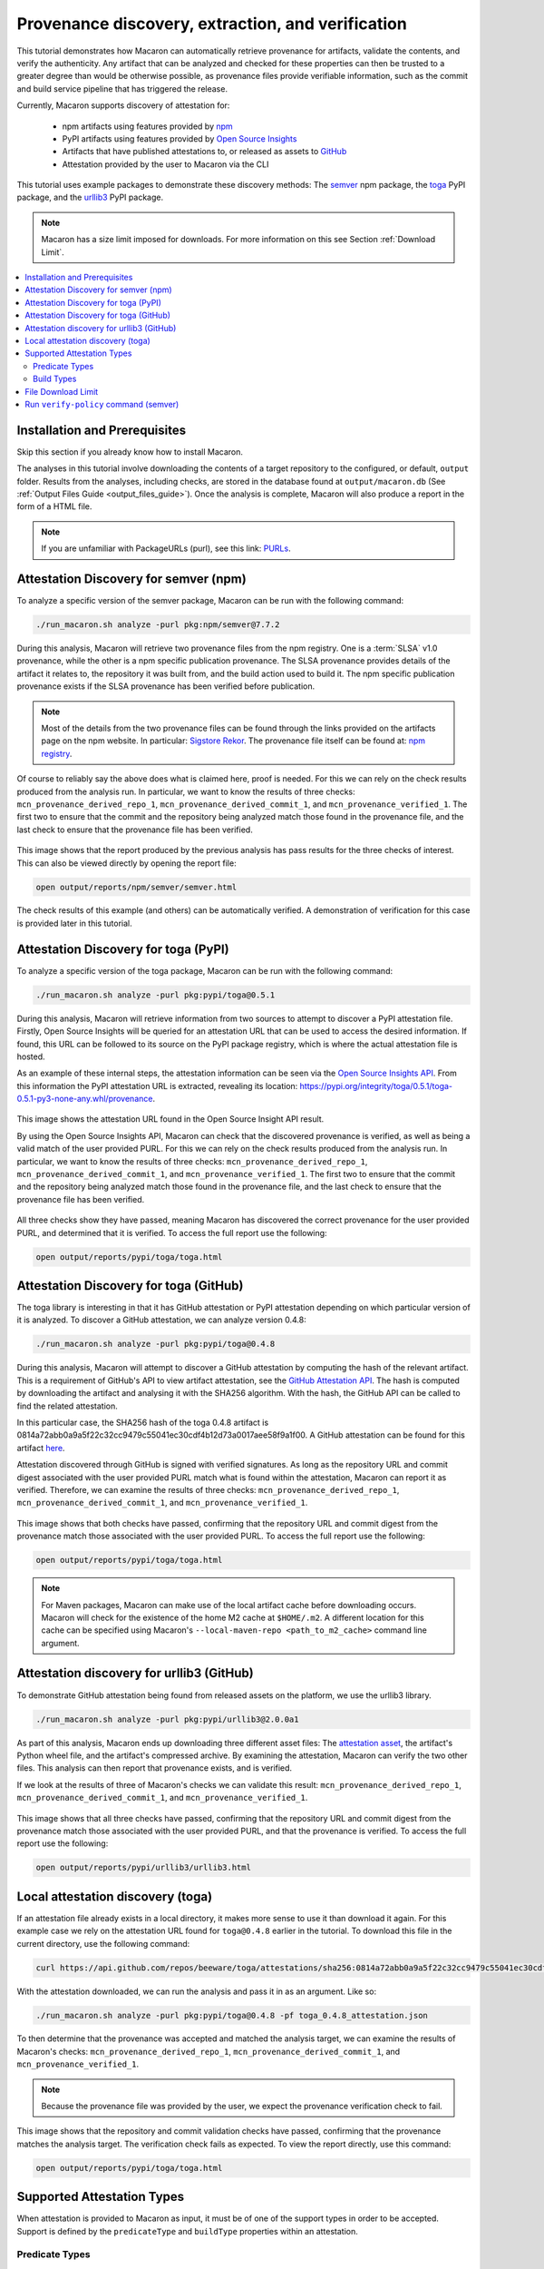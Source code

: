 .. Copyright (c) 2024 - 2024, Oracle and/or its affiliates. All rights reserved.
.. Licensed under the Universal Permissive License v 1.0 as shown at https://oss.oracle.com/licenses/upl/.

--------------------------------------------------
Provenance discovery, extraction, and verification
--------------------------------------------------

This tutorial demonstrates how Macaron can automatically retrieve provenance for artifacts, validate the contents, and verify the authenticity. Any artifact that can be analyzed and checked for these properties can then be trusted to a greater degree than would be otherwise possible, as provenance files provide verifiable information, such as the commit and build service pipeline that has triggered the release.

Currently, Macaron supports discovery of attestation for:

    * npm artifacts using features provided by `npm <https://npmjs.com/>`_
    * PyPI artifacts using features provided by `Open Source Insights <https://deps.dev/>`_
    * Artifacts that have published attestations to, or released as assets to `GitHub <https://docs.github.com/en/rest/repos/repos?apiVersion=2022-11-28#list-attestations>`_
    * Attestation provided by the user to Macaron via the CLI

This tutorial uses example packages to demonstrate these discovery methods: The `semver <https://www.npmjs.com/package/semver>`_ npm package, the `toga <https://pypi.org/pypi/toga>`_ PyPI package, and the `urllib3 <https://pypi.org/project/urllib3>`_ PyPI package.

.. note:: Macaron has a size limit imposed for downloads. For more information on this see Section :ref:`Download Limit`.

.. contents:: :local:

******************************
Installation and Prerequisites
******************************

Skip this section if you already know how to install Macaron.

.. toggle::

    Please follow the instructions :ref:`here <installation-guide>`. In summary, you need:

        * Docker
        * the ``run_macaron.sh``  script to run the Macaron image.

    .. note:: At the moment, Docker alternatives (e.g. podman) are not supported.


    You also need to provide Macaron with a GitHub token through the ``GITHUB_TOKEN``  environment variable.

    To obtain a GitHub Token:

    * Go to ``GitHub settings`` → ``Developer Settings`` (at the bottom of the left side pane) → ``Personal Access Tokens`` → ``Fine-grained personal access tokens`` → ``Generate new token``. Give your token a name and an expiry period.
    * Under ``"Repository access"``, choosing ``"Public Repositories (read-only)"`` should be good enough in most cases.

    Now you should be good to run Macaron. For more details, see the documentation :ref:`here <prepare-github-token>`.

The analyses in this tutorial involve downloading the contents of a target repository to the configured, or default, ``output`` folder. Results from the analyses, including checks, are stored in the database found at ``output/macaron.db``  (See :ref:`Output Files Guide <output_files_guide>`). Once the analysis is complete, Macaron will also produce a report in the form of a HTML file.

.. note:: If you are unfamiliar with PackageURLs (purl), see this link: `PURLs <https://github.com/package-url/purl-spec>`_.

**************************************
Attestation Discovery for semver (npm)
**************************************

To analyze a specific version of the semver package, Macaron can be run with the following command:

.. code-block:: shell

    ./run_macaron.sh analyze -purl pkg:npm/semver@7.7.2

During this analysis, Macaron will retrieve two provenance files from the npm registry. One is a :term:`SLSA` v1.0 provenance, while the other is a npm specific publication provenance. The SLSA provenance provides details of the artifact it relates to, the repository it was built from, and the build action used to build it. The npm specific publication provenance exists if the SLSA provenance has been verified before publication.

.. note:: Most of the details from the two provenance files can be found through the links provided on the artifacts page on the npm website. In particular: `Sigstore Rekor <https://search.sigstore.dev/?logIndex=211457167>`_. The provenance file itself can be found at: `npm registry <https://registry.npmjs.org/-/npm/v1/attestations/semver@7.7.2>`_.

Of course to reliably say the above does what is claimed here, proof is needed. For this we can rely on the check results produced from the analysis run. In particular, we want to know the results of three checks: ``mcn_provenance_derived_repo_1``, ``mcn_provenance_derived_commit_1``, and ``mcn_provenance_verified_1``. The first two to ensure that the commit and the repository being analyzed match those found in the provenance file, and the last check to ensure that the provenance file has been verified.

.. _fig_semver_7.7.2_report:

.. figure:: ../../_static/images/tutorial_semver_7.7.2_report.png
   :alt: HTML report for ``semver 7.7.2``, summary
   :align: center

This image shows that the report produced by the previous analysis has pass results for the three checks of interest. This can also be viewed directly by opening the report file:

.. code-block:: shell

  open output/reports/npm/semver/semver.html

The check results of this example (and others) can be automatically verified. A demonstration of verification for this case is provided later in this tutorial.

*************************************
Attestation Discovery for toga (PyPI)
*************************************

To analyze a specific version of the toga package, Macaron can be run with the following command:

.. code-block:: shell

    ./run_macaron.sh analyze -purl pkg:pypi/toga@0.5.1

During this analysis, Macaron will retrieve information from two sources to attempt to discover a PyPI attestation file. Firstly, Open Source Insights will be queried for an attestation URL that can be used to access the desired information. If found, this URL can be followed to its source on the PyPI package registry, which is where the actual attestation file is hosted.

As an example of these internal steps, the attestation information can be seen via the `Open Source Insights API <https://api.deps.dev/v3alpha/purl/pkg:pypi%2Ftoga@0.5.1>`_. From this information the PyPI attestation URL is extracted, revealing its location: `https://pypi.org/integrity/toga/0.5.1/toga-0.5.1-py3-none-any.whl/provenance <https://pypi.org/integrity/toga/0.5.1/toga-0.5.1-py3-none-any.whl/provenance>`_.

.. _fig_toga_osi_api:

.. figure:: ../../_static/images/tutorial_osi_toga.png
   :alt: Open Source Insight's API result for toga package
   :align: center

This image shows the attestation URL found in the Open Source Insight API result.

By using the Open Source Insights API, Macaron can check that the discovered provenance is verified, as well as being a valid match of the user provided PURL. For this we can rely on the check results produced from the analysis run. In particular, we want to know the results of three checks: ``mcn_provenance_derived_repo_1``, ``mcn_provenance_derived_commit_1``, and ``mcn_provenance_verified_1``. The first two to ensure that the commit and the repository being analyzed match those found in the provenance file, and the last check to ensure that the provenance file has been verified.

.. _fig_toga_pypi_checks:

.. figure:: ../../_static/images/tutorial_toga_pypi.png
   :alt: HTML report for ``toga 0.5.1``, summary
   :align: center

All three checks show they have passed, meaning Macaron has discovered the correct provenance for the user provided PURL, and determined that it is verified. To access the full report use the following:

.. code-block:: shell

  open output/reports/pypi/toga/toga.html

***************************************
Attestation Discovery for toga (GitHub)
***************************************

The toga library is interesting in that it has GitHub attestation or PyPI attestation depending on which particular version of it is analyzed. To discover a GitHub attestation, we can analyze version 0.4.8:

.. code-block:: shell

    ./run_macaron.sh analyze -purl pkg:pypi/toga@0.4.8

During this analysis, Macaron will attempt to discover a GitHub attestation by computing the hash of the relevant artifact. This is a requirement of GitHub's API to view artifact attestation, see the `GitHub Attestation API <https://docs.github.com/en/rest/repos/repos?apiVersion=2022-11-28#list-attestations>`_. The hash is computed by downloading the artifact and analysing it with the SHA256 algorithm. With the hash, the GitHub API can be called to find the related attestation.

In this particular case, the SHA256 hash of the toga 0.4.8 artifact is 0814a72abb0a9a5f22c32cc9479c55041ec30cdf4b12d73a0017aee58f9a1f00. A GitHub attestation can be found for this artifact `here <https://api.github.com/repos/beeware/toga/attestations/sha256:0814a72abb0a9a5f22c32cc9479c55041ec30cdf4b12d73a0017aee58f9a1f00>`_.

Attestation discovered through GitHub is signed with verified signatures. As long as the repository URL and commit digest associated with the user provided PURL match what is found within the attestation, Macaron can report it as verified. Therefore, we can examine the results of three checks: ``mcn_provenance_derived_repo_1``, ``mcn_provenance_derived_commit_1``, and ``mcn_provenance_verified_1``.

.. _fig_toga_github_checks:

.. figure:: ../../_static/images/tutorial_toga_github.png
   :alt: HTML report for ``toga 0.4.8``, summary
   :align: center

This image shows that both checks have passed, confirming that the repository URL and commit digest from the provenance match those associated with the user provided PURL. To access the full report use the following:

.. code-block:: shell

  open output/reports/pypi/toga/toga.html

.. note:: For Maven packages, Macaron can make use of the local artifact cache before downloading occurs. Macaron will check for the existence of the home M2 cache at ``$HOME/.m2``. A different location for this cache can be specified using Macaron's ``--local-maven-repo <path_to_m2_cache>`` command line argument.


******************************************
Attestation discovery for urllib3 (GitHub)
******************************************

To demonstrate GitHub attestation being found from released assets on the platform, we use the urllib3 library.

.. code-block:: shell

    ./run_macaron.sh analyze -purl pkg:pypi/urllib3@2.0.0a1

As part of this analysis, Macaron ends up downloading three different asset files: The `attestation asset <https://api.github.com/repos/urllib3/urllib3/releases/assets/84708804>`_, the artifact's Python wheel file, and the artifact's compressed archive. By examining the attestation, Macaron can verify the two other files. This analysis can then report that provenance exists, and is verified.

If we look at the results of three of Macaron's checks we can validate this result: ``mcn_provenance_derived_repo_1``, ``mcn_provenance_derived_commit_1``, and ``mcn_provenance_verified_1``.

.. _fig_urllib3_github_checks:

.. figure:: ../../_static/images/tutorial_urllib3_github.png
   :alt: HTML report for ``urllib3 2.0.0a1``, summary
   :align: center

This image shows that all three checks have passed, confirming that the repository URL and commit digest from the provenance match those associated with the user provided PURL, and that the provenance is verified. To access the full report use the following:

.. code-block:: shell

  open output/reports/pypi/urllib3/urllib3.html

**********************************
Local attestation discovery (toga)
**********************************

If an attestation file already exists in a local directory, it makes more sense to use it than download it again. For this example case we rely on the attestation URL found for ``toga@0.4.8`` earlier in the tutorial. To download this file in the current directory, use the following command:

.. code-block:: shell

    curl https://api.github.com/repos/beeware/toga/attestations/sha256:0814a72abb0a9a5f22c32cc9479c55041ec30cdf4b12d73a0017aee58f9a1f00 -o toga_0.4.8_attestation.json


With the attestation downloaded, we can run the analysis and pass it in as an argument. Like so:

.. code-block:: shell

    ./run_macaron.sh analyze -purl pkg:pypi/toga@0.4.8 -pf toga_0.4.8_attestation.json

To then determine that the provenance was accepted and matched the analysis target, we can examine the results of Macaron's checks: ``mcn_provenance_derived_repo_1``, ``mcn_provenance_derived_commit_1``, and ``mcn_provenance_verified_1``.

.. note:: Because the provenance file was provided by the user, we expect the provenance verification check to fail.

.. _fig_toga_local_checks:

.. figure:: ../../_static/images/tutorial_toga_local.png
   :alt: HTML report for ``toga 0.4.8`` local, summary
   :align: center

This image shows that the repository and commit validation checks have passed, confirming that the provenance matches the analysis target. The verification check fails as expected. To view the report directly, use this command:

.. code-block:: shell

  open output/reports/pypi/toga/toga.html

***************************
Supported Attestation Types
***************************

When attestation is provided to Macaron as input, it must be of one of the support types in order to be accepted. Support is defined by the ``predicateType`` and ``buildType`` properties within an attestation.

Predicate Types
~~~~~~~~~~~~~~~

    * SLSA v0.1
    * SLSA v0.2
    * SLSA v1.0
    * Witness v0.1

Build Types
~~~~~~~~~~~

.. csv-table::
    :header: "Name", "Build Type"

    "SLSA GitHub Generic              v0.1", "https://github.com/slsa-framework/slsa-github-generator/generic@v1"
    "SLSA GitHub Actions              v1.0", "https://slsa-framework.github.io/github-actions-buildtypes/workflow/v1"
    "SLSA npm CLI                     v2.0", "https://github.com/npm/cli/gha/v2"
    "SLSA Google Cloud Build          v1.0", "https://slsa-framework.github.io/gcb-buildtypes/triggered-build/v1"
    "SLSA Oracle Cloud Infrastructure v1.0", "https://github.com/oracle/macaron/tree/main/src/macaron/resources/provenance-buildtypes/oci/v1"
    "Witness GitLab                   v0.1", "https://witness.testifysec.com/attestation-collection/v0.1"

.. _Download Limit:

*******************
File Download Limit
*******************

To prevent analyses from taking too long, Macaron imposes a configurable size limit for downloads. This includes files being downloaded for provenance verification. In cases where the limit is being reached and you wish to continue analysis regardless, you can specify a new download size in the default configuration file. This value can be found under the ``slsa.verifier`` section, listed as ``max_download_size`` with a default limit of 10 megabytes. See :ref:`How to change the default configuration <change-config>` for more details on configuring values like these.

**************************************
Run ``verify-policy`` command (semver)
**************************************

Another feature of Macaron is policy verification, which allows it to assess whether an artifact meets user-defined security requirements. This feature can also be integrated into CI/CD pipelines to automatically check policy compliance by returning appropriate error codes based on pass or fail status. Policies are written using `Soufflé Datalog <https://souffle-lang.github.io/index.html>`_ , a language similar to SQL. Results collected by the ``analyze`` command can be checked via declarative queries in the created policy, which Macaron can then automatically check.

For this tutorial, we can create a policy that checks whether the three checks relating to the semver npm example above have passed. E.g. ``mcn_provenance_derived_repo_1``, ``mcn_provenance_derived_commit_1``, and ``mcn_provenance_verified_1``. In this way we can be sure that the requirement is satisfied without having to dive into the reports directly.

.. code-block:: prolog

    #include "prelude.dl"

    Policy("has-verified-provenance", component_id, "Require a verified provenance file.") :-
        check_passed(component_id, "mcn_provenance_derived_repo_1"),
        check_passed(component_id, "mcn_provenance_derived_commit_1"),
        check_passed(component_id, "mcn_provenance_verified_1").

    apply_policy_to("has-verified-provenance", component_id) :-
        is_component(component_id, "pkg:npm/semver@7.7.2").

After including some helper rules, the above policy is defined as requiring all three of the checks to pass through the ``check_passed(<target>, <check_name>)`` mechanism. The target is then defined by the criteria applied to the policy. In this case, the artifact with a PURL that matches the version of ``semver`` used in this tutorial: ``pkg:npm/semver@7.7.2``. With this check saved to a file, say ``verified.dl``, we can run it against Macaron's local database to confirm that the analysis we performed earlier in this tutorial did indeed pass all three checks.

.. code-block:: shell

    ./run_macaron.sh verify-policy -d output/macaron.db -f verified.dl

The result of this command should show that the policy we have written succeeds on the ``semver`` library. As follows:

.. code-block:: javascript

    component_satisfies_policy
        ['1', 'pkg:npm/semver@7.7.2', 'has-verified-provenance']
    component_violates_policy
    failed_policies
    passed_policies
        ['has-verified-provenance']

Additionally, if we had happened to run some more analyses on other versions of ``semver``, we could also apply the policy to them with only a small modification:

.. code-block:: prolog

    apply_policy_to("has-verified-provenance", component_id) :-
        is_component(component_id, purl),
        match("pkg:npm/semver@.*", purl).

With this modification, all versions of ``semver`` previously analysed will show up when the policy is run again. Like so:

.. code-block:: javascript

    component_satisfies_policy
        ['1', 'pkg:npm/semver@7.7.2', 'has-verified-provenance']
        ['2', 'pkg:npm/semver@7.6.0', 'has-verified-provenance']
    component_violates_policy
        ['3', 'pkg:npm/semver@1.0.0', 'has-verified-provenance']
    failed_policies
        ['has-verified-provenance']

Here we can see that the newer versions, 7.7.2 and 7.6.0, passed the checks, meaning they have verified provenance. The much older version, 1.0.0, did not pass the checks, which is not surprising given that it was published 13 years before this tutorial was made.

However, if we wanted to acknowledge that earlier versions of the artifact do not have provenance, and accept that as part of the policy, we can do that too. For this to succeed we need to extend the policy with more complicated modifications.

.. code-block:: prolog

    #include "prelude.dl"

    Policy("has-verified-provenance-or-is-excluded", component_id, "Require a verified provenance file.") :-
        check_passed(component_id, "mcn_provenance_derived_repo_1"),
        check_passed(component_id, "mcn_provenance_derived_commit_1"),
        check_passed(component_id, "mcn_provenance_verified_1"),
        !exception(component_id).

    Policy("has-verified-provenance-or-is-excluded", component_id, "Make exception for older artifacts.") :-
        exception(component_id).

    .decl exception(component_id: number)
    exception(component_id) :-
        is_component(component_id, purl),
        match("pkg:npm/semver@[0-6][.].*", purl).

    apply_policy_to("has-verified-provenance-or-is-excluded", component_id) :-
        is_component(component_id, purl),
        match("pkg:npm/semver@.*", purl).

In this final policy, we declare (``.decl``) a new rule called ``exception`` that utilises more regular expression in its ``match`` constraint to exclude artifacts that were published before provenance generation was supported. For this tutorial, we have set the exception to accept any versions of ``semver`` that starts with a number between 0 and 6 using the regular expression range component of ``[0-6]``. Then we modify the previous ``Policy`` so that it expects the same three checks to pass, but only if the exception rule is not applicable -- the exclamation mark before the exception negates the requirement. Finally, we add a new ``Policy`` that applies only to those artifacts that match the exception rule.

When run, this updated policy produces the following:

.. code-block:: javascript

    component_satisfies_policy
        ['1', 'pkg:npm/semver@7.7.2', 'has-verified-provenance-or-is-excluded']
        ['2', 'pkg:npm/semver@7.6.0', 'has-verified-provenance-or-is-excluded']
        ['3', 'pkg:npm/semver@1.0.0', 'has-verified-provenance-or-is-excluded']
    component_violates_policy
    failed_policies
    passed_policies
        ['has-verified-provenance-or-is-excluded']

Now all versions pass the policy check.
